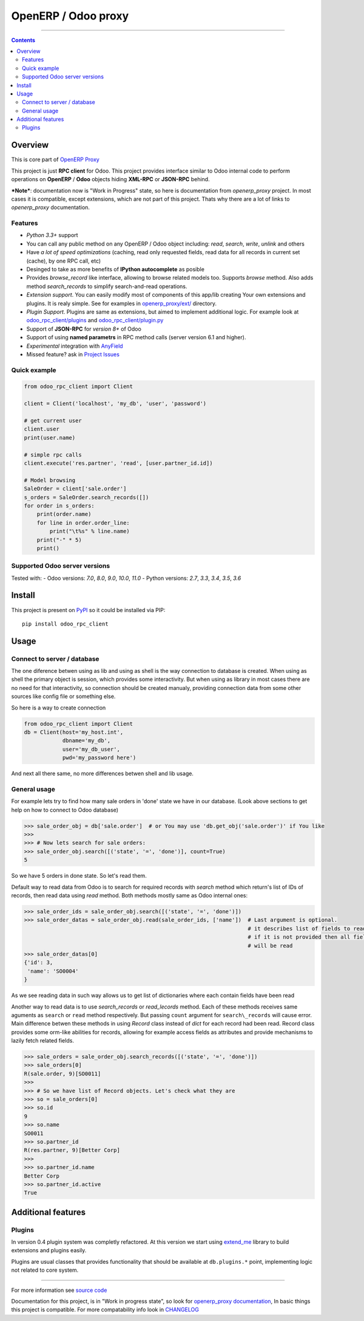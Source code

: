 OpenERP / Odoo proxy
====================


.. image:: https://travis-ci.org/katyukha/odoo-rpc-client.svg?branch=master
    :target: https://travis-ci.org/katyukha/odoo-rpc-client

.. image:: https://coveralls.io/repos/github/katyukha/odoo-rpc-client/badge.svg?branch=master
 :target: https://coveralls.io/github/katyukha/odoo-rpc-client?branch=master


..

-------------------

.. contents::
   :depth: 2


Overview
--------

This is core part of `OpenERP Proxy <https://github.com/katyukha/openerp-proxy>`__

This project is just **RPC client** for Odoo.
This project provides interface similar to
Odoo internal code to perform operations on **OpenERP** / **Odoo** objects hiding
**XML-RPC** or **JSON-RPC** behind.


***Note***: documentation now is "Work in Progress" state,
so here is documentation from *openerp_proxy* project.
In most cases it is compatible, except extensions, which are not part of this project.
Thats why there are a lot of links to *openerp_proxy* documentation.



Features
~~~~~~~~

-  *Python 3.3+* support
-  You can call any public method on any OpenERP / Odoo object including:
   *read*, *search*, *write*, *unlink* and others
-  Have *a lot of speed optimizations* (caching, read only requested fields,
   read data for all records in current set (cache), by one RPC call, etc)
-  Desinged to take as more benefits of **IPython autocomplete** as posible
-  Provides *browse\_record* like interface, allowing to browse related
   models too. Supports `browse` method.
   Also adds method `search_records` to simplify
   search-and-read operations.
-  *Extension support*. You can easily modify most of components of this app/lib
   creating Your own extensions and plugins. It is realy simple. See for examples in
   `openerp_proxy/ext/ <https://github.com/katyukha/openerp-proxy/tree/master/openerp_proxy/ext>`__ directory.
-  *Plugin Support*. Plugins are same as extensions, but aimed to implement additional logic.
   For example look at `odoo_rpc_client/plugins <https://github.com/katyukha/odoo-rpc-client/tree/master/odoo_rpc_client/plugins>`__
   and `odoo_rpc_client/plugin.py <https://github.com/katyukha/odoo-rpc-client/blob/master/odoo_rpc_client/plugin.py>`__ 
-  Support of **JSON-RPC** for *version 8+* of Odoo
-  Support of using **named parametrs** in RPC method calls (server version 6.1 and higher).
-  *Experimental* integration with `AnyField <https://pypi.python.org/pypi/anyfield>`__
-  Missed feature? ask in `Project Issues <https://github.com/katyukha/odoo-rpc-client/issues>`__


Quick example
~~~~~~~~~~~~~

.. code:: python

    from odoo_rpc_client import Client

    client = Client('localhost', 'my_db', 'user', 'password')

    # get current user
    client.user
    print(user.name)

    # simple rpc calls
    client.execute('res.partner', 'read', [user.partner_id.id])

    # Model browsing
    SaleOrder = client['sale.order']
    s_orders = SaleOrder.search_records([])
    for order in s_orders:
        print(order.name)
        for line in order.order_line:
            print("\t%s" % line.name)
        print("-" * 5)
        print()


Supported Odoo server versions
~~~~~~~~~~~~~~~~~~~~~~~~~~~~~~

Tested with:
- Odoo versions: *7.0*, *8.0*, *9.0*, *10.0*, *11.0*
- Python versions: *2.7*, *3.3*, *3.4*, *3.5*, *3.6*


Install
-------

This project is present on `PyPI <https://pypi.python.org/pypi/odoo_rpc_client/>`_
so it could be installed via PIP::

    pip install odoo_rpc_client


Usage
-----

Connect to server / database
~~~~~~~~~~~~~~~~~~~~~~~~~~~~

The one diference betwen using as lib and using as shell is the way
connection to database is created. When using as shell the primary object
is session, which provides some interactivity. But when using as library
in most cases there are no need for that interactivity, so connection
should be created manualy, providing connection data from some other sources
like config file or something else.

So here is a way to create connection

.. code:: python

    from odoo_rpc_client import Client
    db = Client(host='my_host.int',
                dbname='my_db',
                user='my_db_user',
                pwd='my_password here')

And next all there same, no more differences betwen shell and lib usage.


General usage
~~~~~~~~~~~~~

For example lets try to find how many sale orders in 'done' state we have in
our database. (Look above sections to get help on how to connect to Odoo database)

.. code:: python

    >>> sale_order_obj = db['sale.order']  # or You may use 'db.get_obj('sale.order')' if You like
    >>>
    >>> # Now lets search for sale orders:
    >>> sale_order_obj.search([('state', '=', 'done')], count=True)
    5

So we have 5 orders in done state. So let's read them.

Default way to read data from Odoo is to search for required records
with *search* method which return's list of IDs of records, then read
data using *read* method. Both methods mostly same as Odoo internal
ones:

.. code:: python

    >>> sale_order_ids = sale_order_obj.search([('state', '=', 'done')])
    >>> sale_order_datas = sale_order_obj.read(sale_order_ids, ['name'])  # Last argument is optional.
                                                                          # it describes list of fields to read
                                                                          # if it is not provided then all fields
                                                                          # will be read
    >>> sale_order_datas[0]
    {'id': 3,
     'name': 'SO0004'
    }

As we see reading data in such way allows us to get list of dictionaries
where each contain fields have been read

Another way to read data is to use
`search_records`
or
`read_lecords`
method. Each of these methods receives same aguments as ``search`` or
``read`` method respectively. But passing ``count`` argument for
``search\_records`` will cause error. Main difference betwen these methods
in using `Record` class
instead of *dict* for each record had been read. Record class provides some orm-like abilities for records,
allowing for example access fields as attributes and provide mechanisms
to lazily fetch related fields.

.. code:: python

    >>> sale_orders = sale_order_obj.search_records([('state', '=', 'done')])
    >>> sale_orders[0]
    R(sale.order, 9)[SO0011]
    >>>
    >>> # So we have list of Record objects. Let's check what they are
    >>> so = sale_orders[0]
    >>> so.id
    9
    >>> so.name
    SO0011
    >>> so.partner_id 
    R(res.partner, 9)[Better Corp]
    >>>
    >>> so.partner_id.name
    Better Corp
    >>> so.partner_id.active
    True


Additional features
-------------------

Plugins
~~~~~~~

In version 0.4 plugin system was completly refactored. At this version
we start using `extend_me <https://pypi.python.org/pypi/extend_me>`_
library to build extensions and plugins easily.

Plugins are usual classes that provides functionality that should be available
at ``db.plugins.*`` point, implementing logic not related to core system.

--------------

For more information see `source
code <https://github.com/katyukha/odoo-rpc-client>`_

Documentation for this project, is in "Work in progress state", so look for
`openerp_proxy documentation <http://pythonhosted.org/openerp_proxy/>`__,
In basic things this project is compatible. For more compatability info
look in `CHANGELOG <https://github.com/katyukha/odoo-rpc-client/blob/master/CHANGELOG.rst>`__


